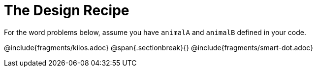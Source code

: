 = The Design Recipe

For the word problems below, assume you have `animalA` and
`animalB` defined in your code.

@include{fragments/kilos.adoc}
@span{.sectionbreak}{}
@include{fragments/smart-dot.adoc}
